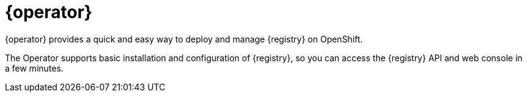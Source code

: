 [id="registry-operator-intro"]
= {operator}

{operator} provides a quick and easy way to deploy and manage {registry} on
ifdef::apicurio-registry[]
Kubernetes or
endif::[]
OpenShift.

The Operator supports basic installation and configuration of {registry}, so you can access the {registry} API and web console in a few minutes.

ifdef::service-registry[]
{operator} is based on the https://github.com/apicurio/apicurio-registry-operator[Apicurio Registry Operator] open source community project.
endif::[]
